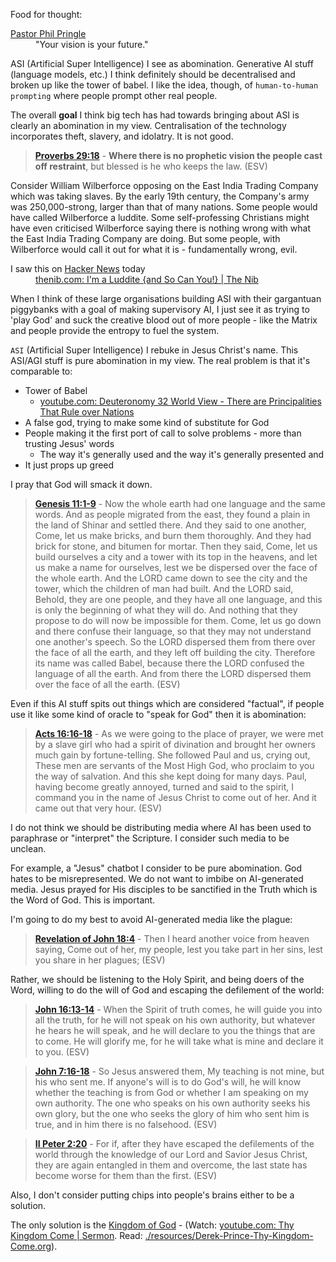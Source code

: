 Food for thought:

+ [[https://www.philpringle.com/][Pastor Phil Pringle]] :: "Your vision is your future."

ASI (Artificial Super Intelligence) I see as abomination. Generative AI stuff (language models, etc.) I think definitely should be decentralised and broken up like the tower of babel. I like the idea, though, of =human-to-human prompting= where people prompt other real people.

The overall *goal* I think big tech has had towards bringing about ASI is clearly an abomination in my view. Centralisation of the technology incorporates theft, slavery, and idolatry. It is not good.

#+BEGIN_QUOTE
  *[[https://www.biblegateway.com/passage/?search=Proverbs%2029%3A18&version=ESV][Proverbs 29:18]]* - *Where there is no prophetic vision the people cast off restraint*, but blessed is he who keeps the law. (ESV)
#+END_QUOTE

Consider William Wilberforce opposing on the East India Trading Company which was taking slaves.
By the early 19th century, the Company's army was 250,000-strong, larger than that of many nations.
Some people would have called Wilberforce a luddite. Some self-professing Christians might have even criticised Wilberforce saying there is nothing wrong with what the East India Trading Company are doing. But some people, with Wilberforce would call it out for what it is - fundamentally wrong, evil.

+ I saw this on [[https://news.ycombinator.com/item?id=41993361][Hacker News]] today :: [[https://thenib.com/im-a-luddite/][thenib.com: I'm a Luddite {and So Can You!} | The Nib]]

When I think of these large organisations building ASI with their gargantuan piggybanks with a goal of making supervisory AI, I just see it as trying to 'play God' and suck the creative blood out of more people - like the Matrix and people provide the entropy to fuel the system.

=ASI= (Artificial Super Intelligence) I rebuke in Jesus Christ's name. This ASI/AGI stuff is pure abomination in my view.
The real problem is that it's comparable to:
- Tower of Babel
  - [[https://www.youtube.com/watch?v=eGzprqZfw3U][youtube.com: Deuteronomy 32 World View - There are Principalities That Rule over Nations]]
- A false god, trying to make some kind of substitute for God
- People making it the first port of call to solve problems - more than trusting Jesus' words
  - The way it's generally used and the way it's generally presented and 
- It just props up greed

I pray that God will smack it down.

#+BEGIN_QUOTE
  *[[https://www.biblegateway.com/passage/?search=Genesis%2011%3A1-9&version=ESV][Genesis 11:1-9]]* - Now the whole earth had one language and the same words. And as people migrated from the east, they found a plain in the land of Shinar and settled there. And they said to one another, Come, let us make bricks, and burn them thoroughly. And they had brick for stone, and bitumen for mortar. Then they said, Come, let us build ourselves a city and a tower with its top in the heavens, and let us make a name for ourselves, lest we be dispersed over the face of the whole earth. And the LORD came down to see the city and the tower, which the children of man had built. And the LORD said, Behold, they are one people, and they have all one language, and this is only the beginning of what they will do. And nothing that they propose to do will now be impossible for them. Come, let us go down and there confuse their language, so that they may not understand one another's speech. So the LORD dispersed them from there over the face of all the earth, and they left off building the city. Therefore its name was called Babel, because there the LORD confused the language of all the earth. And from there the LORD dispersed them over the face of all the earth. (ESV)
#+END_QUOTE

Even if this AI stuff spits out things which are considered "factual", if people use it like some kind of oracle to "speak for God" then it is abomination:

#+BEGIN_QUOTE
  *[[https://www.biblegateway.com/passage/?search=Acts%2016%3A16-18&version=ESV][Acts 16:16-18]]* - As we were going to the place of prayer, we were met by a slave girl who had a spirit of divination and brought her owners much gain by fortune-telling. She followed Paul and us, crying out, These men are servants of the Most High God, who proclaim to you the way of salvation. And this she kept doing for many days. Paul, having become greatly annoyed, turned and said to the spirit, I command you in the name of Jesus Christ to come out of her. And it came out that very hour. (ESV)
#+END_QUOTE

I do not think we should be distributing media where AI has been used to paraphrase or "interpret" the Scripture. I consider such media to be unclean.

For example, a "Jesus" chatbot I consider to be pure abomination. God hates to be misrepresented. We do not want to imbibe on AI-generated media. Jesus prayed for His disciples to be sanctified in the Truth which is the Word of God. This is important.

I'm going to do my best to avoid AI-generated media like the plague:

#+BEGIN_QUOTE
  *[[https://www.biblegateway.com/passage/?search=Revelation%2018%3A4&version=ESV][Revelation of John 18:4]]* - Then I heard another voice from heaven saying, Come out of her, my people, lest you take part in her sins, lest you share in her plagues; (ESV)
#+END_QUOTE

Rather, we should be listening to the Holy Spirit, and being doers of the Word, willing to do the will of God and escaping the defilement of the world:

#+BEGIN_QUOTE
  *[[https://www.biblegateway.com/passage/?search=John%2016%3A13-14&version=ESV][John 16:13-14]]* - When the Spirit of truth comes, he will guide you into all the truth, for he will not speak on his own authority, but whatever he hears he will speak, and he will declare to you the things that are to come. He will glorify me, for he will take what is mine and declare it to you. (ESV)
#+END_QUOTE

#+BEGIN_QUOTE
  *[[https://www.biblegateway.com/passage/?search=John%207%3A16-18&version=ESV][John 7:16-18]]* - So Jesus answered them, My teaching is not mine, but his who sent me. If anyone's will is to do God's will, he will know whether the teaching is from God or whether I am speaking on my own authority. The one who speaks on his own authority seeks his own glory, but the one who seeks the glory of him who sent him is true, and in him there is no falsehood. (ESV)
#+END_QUOTE

#+BEGIN_QUOTE
  *[[https://www.biblegateway.com/passage/?search=2%20Peter%202%3A20&version=ESV][II Peter 2:20]]* - For if, after they have escaped the defilements of the world through the knowledge of our Lord and Savior Jesus Christ, they are again entangled in them and overcome, the last state has become worse for them than the first. (ESV)
#+END_QUOTE

Also, I don't consider putting chips into people's brains either to be a solution.

The only solution is the [[https://www.youtube.com/watch?v=9L-ZM0g6yf0][Kingdom of God]] - (Watch: [[https://www.youtube.com/watch?v=9L-ZM0g6yf0][youtube.com: Thy Kingdom Come | Sermon]]. Read: [[./resources/Derek-Prince-Thy-Kingdom-Come.org]]).
